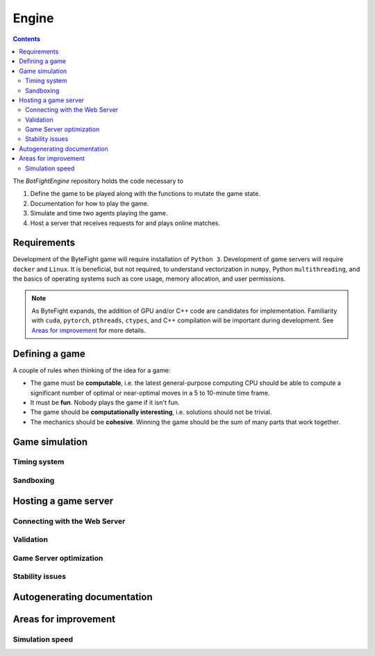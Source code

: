 Engine
======
.. contents::

The *BotFightEngine* repository holds the code necessary to 

1. Define the game to be played along with the functions to mutate the game state.
2. Documentation for how to play the game.
3. Simulate and time two agents playing the game.
4. Host a server that receives requests for and plays online matches.

Requirements
------------
Development of the ByteFight game will require installation of ``Python 3``. Development of game 
servers will require ``docker`` and ``Linux``. It is beneficial, but not required,
to understand  vectorization in ``numpy``, Python ``multithreading``, and the basics of 
operating systems such as core usage, memory allocation, and user permissions.

.. note::
   As ByteFight expands, the addition of GPU and/or C++ code are candidates for implementation. Familiarity with
   ``cuda``, ``pytorch``, ``pthreads``, ``ctypes``, and C++ compilation will be important 
   during development. See `Areas for improvement`_ for more details.

Defining a game
---------------
A couple of rules when thinking of the idea for a game:

* The game must be **computable**, i.e. the latest general-purpose computing CPU should be able to compute a significant number of optimal or near-optimal moves in a 5 to 10-minute time frame.
* It must be **fun**. Nobody plays the game if it isn't fun.
* The game should be **computationally interesting**, i.e. solutions should not be trivial.
* The mechanics should be **cohesive**. Winning the game should be the sum of many parts that work together.

Game simulation
---------------

Timing system
^^^^^^^^^^^^^

Sandboxing
^^^^^^^^^^^^^

Hosting a game server
---------------------

Connecting with the Web Server
^^^^^^^^^^^^^^^^^^^^^^^^^^^^^^


Validation
^^^^^^^^^^

Game Server optimization
^^^^^^^^^^^^^^^^^^^^^^^^


Stability issues
^^^^^^^^^^^^^^^^

Autogenerating documentation
----------------------------


Areas for improvement
---------------------
Simulation speed
^^^^^^^^^^^^^^^^




.. autosummary::
   :toctree: generated

